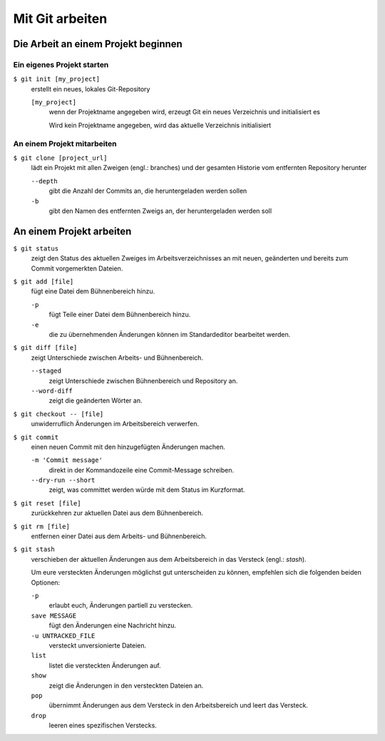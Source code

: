 Mit Git arbeiten
================

Die Arbeit an einem Projekt beginnen
------------------------------------

Ein eigenes Projekt starten
~~~~~~~~~~~~~~~~~~~~~~~~~~~

``$ git init [my_project]``
    erstellt ein neues, lokales Git-Repository

    ``[my_project]``
        wenn der Projektname angegeben wird, erzeugt Git ein neues Verzeichnis
        und initialisiert es

        Wird kein Projektname angegeben, wird das aktuelle Verzeichnis
        initialisiert

An einem Projekt mitarbeiten
~~~~~~~~~~~~~~~~~~~~~~~~~~~~

``$ git clone [project_url]``
    lädt ein Projekt mit allen Zweigen (engl.: branches) und der gesamten
    Historie vom entfernten Repository herunter

    ``--depth``
        gibt die Anzahl der Commits an, die heruntergeladen werden sollen

    ``-b``
        gibt den Namen des entfernten Zweigs an, der heruntergeladen werden soll

An einem Projekt arbeiten
-------------------------

``$ git status``
    zeigt den Status des aktuellen Zweiges im Arbeitsverzeichnisses an mit
    neuen, geänderten und bereits zum Commit vorgemerkten Dateien.
``$ git add [file]``
    fügt eine Datei dem Bühnenbereich hinzu.

    ``-p``
        fügt Teile einer Datei dem Bühnenbereich hinzu.
    ``-e``
        die zu übernehmenden Änderungen können im Standardeditor bearbeitet
        werden.

``$ git diff [file]``
    zeigt Unterschiede zwischen Arbeits- und Bühnenbereich.

    ``--staged``
        zeigt Unterschiede zwischen Bühnenbereich und Repository an.
    ``--word-diff``
        zeigt die geänderten Wörter an.

``$ git checkout -- [file]``
    unwiderruflich Änderungen im Arbeitsbereich verwerfen.
``$ git commit``
    einen neuen Commit mit den hinzugefügten Änderungen machen.

    ``-m 'Commit message'``
        direkt in der Kommandozeile eine Commit-Message schreiben.
    ``--dry-run --short``
        zeigt, was committet werden würde mit dem Status im Kurzformat.

``$ git reset [file]``
    zurückkehren zur aktuellen Datei aus dem Bühnenbereich.
``$ git rm [file]``
    entfernen einer Datei aus dem Arbeits- und Bühnenbereich.
``$ git stash``
    verschieben der aktuellen Änderungen aus dem Arbeitsbereich in das Versteck
    (engl.: *stash*).

    Um eure versteckten Änderungen möglichst gut unterscheiden zu können,
    empfehlen sich die folgenden beiden Optionen:

    ``-p``
        erlaubt euch, Änderungen partiell zu verstecken.
    ``save MESSAGE``
        fügt den Änderungen eine Nachricht hinzu.
    ``-u UNTRACKED_FILE``
        versteckt unversionierte Dateien.
    ``list``
        listet die versteckten Änderungen auf.
    ``show``
        zeigt die Änderungen in den versteckten Dateien an.
    ``pop``
        übernimmt Änderungen aus dem Versteck in den Arbeitsbereich und leert
        das Versteck.
    ``drop``
        leeren eines spezifischen Verstecks.
